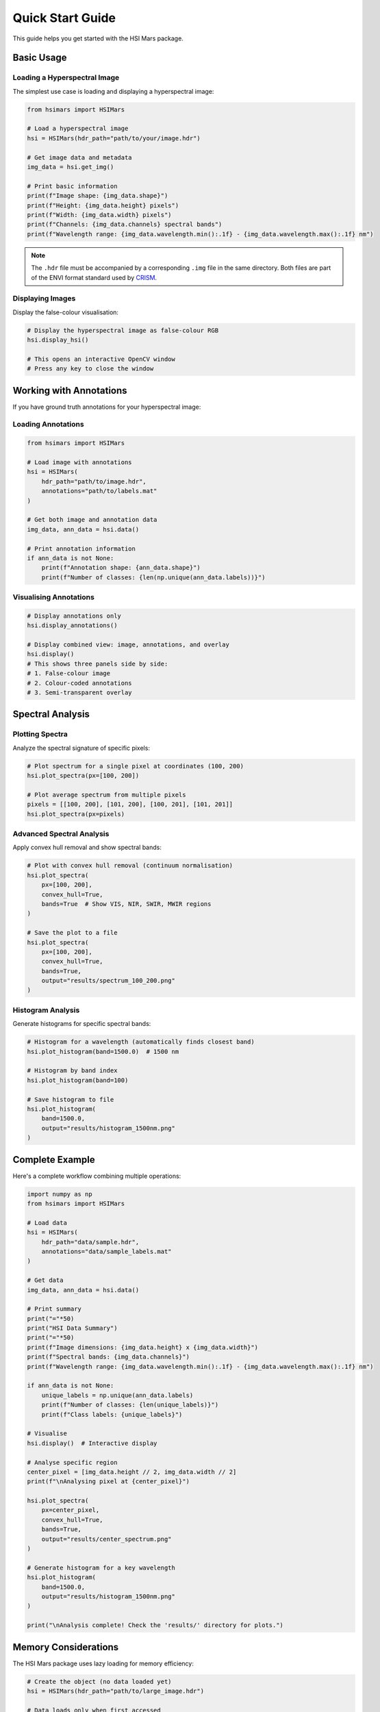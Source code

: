 Quick Start Guide
=================

This guide helps you get started with the HSI Mars package.

Basic Usage
-----------

Loading a Hyperspectral Image
~~~~~~~~~~~~~~~~~~~~~~~~~~~~~~

The simplest use case is loading and displaying a hyperspectral image:

.. code-block:: python

   from hsimars import HSIMars

   # Load a hyperspectral image
   hsi = HSIMars(hdr_path="path/to/your/image.hdr")

   # Get image data and metadata
   img_data = hsi.get_img()

   # Print basic information
   print(f"Image shape: {img_data.shape}")
   print(f"Height: {img_data.height} pixels")
   print(f"Width: {img_data.width} pixels")
   print(f"Channels: {img_data.channels} spectral bands")
   print(f"Wavelength range: {img_data.wavelength.min():.1f} - {img_data.wavelength.max():.1f} nm")

.. note::

   The ``.hdr`` file must be accompanied by a corresponding ``.img`` file in the same directory.
   Both files are part of the ENVI format standard used by `CRISM <http://crism.jhuapl.edu/>`_.

Displaying Images
~~~~~~~~~~~~~~~~~

Display the false-colour visualisation:

.. code-block:: python

   # Display the hyperspectral image as false-colour RGB
   hsi.display_hsi()

   # This opens an interactive OpenCV window
   # Press any key to close the window

Working with Annotations
------------------------

If you have ground truth annotations for your hyperspectral image:

Loading Annotations
~~~~~~~~~~~~~~~~~~~

.. code-block:: python

   from hsimars import HSIMars

   # Load image with annotations
   hsi = HSIMars(
       hdr_path="path/to/image.hdr",
       annotations="path/to/labels.mat"
   )

   # Get both image and annotation data
   img_data, ann_data = hsi.data()

   # Print annotation information
   if ann_data is not None:
       print(f"Annotation shape: {ann_data.shape}")
       print(f"Number of classes: {len(np.unique(ann_data.labels))}")

Visualising Annotations
~~~~~~~~~~~~~~~~~~~~~~~

.. code-block:: python

   # Display annotations only
   hsi.display_annotations()

   # Display combined view: image, annotations, and overlay
   hsi.display()
   # This shows three panels side by side:
   # 1. False-colour image
   # 2. Colour-coded annotations
   # 3. Semi-transparent overlay

Spectral Analysis
-----------------

Plotting Spectra
~~~~~~~~~~~~~~~~

Analyze the spectral signature of specific pixels:

.. code-block:: python

   # Plot spectrum for a single pixel at coordinates (100, 200)
   hsi.plot_spectra(px=[100, 200])

   # Plot average spectrum from multiple pixels
   pixels = [[100, 200], [101, 200], [100, 201], [101, 201]]
   hsi.plot_spectra(px=pixels)

Advanced Spectral Analysis
~~~~~~~~~~~~~~~~~~~~~~~~~~~

Apply convex hull removal and show spectral bands:

.. code-block:: python

   # Plot with convex hull removal (continuum normalisation)
   hsi.plot_spectra(
       px=[100, 200],
       convex_hull=True,
       bands=True  # Show VIS, NIR, SWIR, MWIR regions
   )

   # Save the plot to a file
   hsi.plot_spectra(
       px=[100, 200],
       convex_hull=True,
       bands=True,
       output="results/spectrum_100_200.png"
   )

Histogram Analysis
~~~~~~~~~~~~~~~~~~

Generate histograms for specific spectral bands:

.. code-block:: python

   # Histogram for a wavelength (automatically finds closest band)
   hsi.plot_histogram(band=1500.0)  # 1500 nm

   # Histogram by band index
   hsi.plot_histogram(band=100)

   # Save histogram to file
   hsi.plot_histogram(
       band=1500.0,
       output="results/histogram_1500nm.png"
   )

Complete Example
----------------

Here's a complete workflow combining multiple operations:

.. code-block:: python

   import numpy as np
   from hsimars import HSIMars

   # Load data
   hsi = HSIMars(
       hdr_path="data/sample.hdr",
       annotations="data/sample_labels.mat"
   )

   # Get data
   img_data, ann_data = hsi.data()

   # Print summary
   print("="*50)
   print("HSI Data Summary")
   print("="*50)
   print(f"Image dimensions: {img_data.height} x {img_data.width}")
   print(f"Spectral bands: {img_data.channels}")
   print(f"Wavelength range: {img_data.wavelength.min():.1f} - {img_data.wavelength.max():.1f} nm")

   if ann_data is not None:
       unique_labels = np.unique(ann_data.labels)
       print(f"Number of classes: {len(unique_labels)}")
       print(f"Class labels: {unique_labels}")

   # Visualise
   hsi.display()  # Interactive display

   # Analyse specific region
   center_pixel = [img_data.height // 2, img_data.width // 2]
   print(f"\nAnalysing pixel at {center_pixel}")

   hsi.plot_spectra(
       px=center_pixel,
       convex_hull=True,
       bands=True,
       output="results/center_spectrum.png"
   )

   # Generate histogram for a key wavelength
   hsi.plot_histogram(
       band=1500.0,
       output="results/histogram_1500nm.png"
   )

   print("\nAnalysis complete! Check the 'results/' directory for plots.")

Memory Considerations
---------------------

The HSI Mars package uses lazy loading for memory efficiency:

.. code-block:: python

   # Create the object (no data loaded yet)
   hsi = HSIMars(hdr_path="path/to/large_image.hdr")

   # Data loads only when first accessed
   img_data = hsi.get_img()  # Loads and caches data

   # Subsequent calls use cached data (no disk I/O)
   img_data2 = hsi.get_img()  # Returns cached data

   # The same applies to annotations
   ann_data = hsi.get_annotations()  # Loads and caches
   ann_data2 = hsi.get_annotations()  # Returns cached data

Best Practices
--------------

1. **Use context-appropriate coordinates**: Pixel coordinates are in ``(row, column)`` format, which corresponds to ``(y, x)`` in image coordinates.

2. **Check for annotations**: Verify that annotations exist before trying to display them:

   .. code-block:: python

      if hsi.annotations is not None:
          hsi.display_annotations()
      else:
          print("No annotations available")

3. **Close OpenCV windows**: When using display methods, the window stays open until you press a key. This is intentional for interactive exploration.

4. **Save plots programmatically**: Use the ``output`` parameter to save plots instead of displaying them interactively when processing multiple images.

5. **Work with subsets**: For large datasets, consider analyzing specific regions of interest rather than processing the entire image at once.
